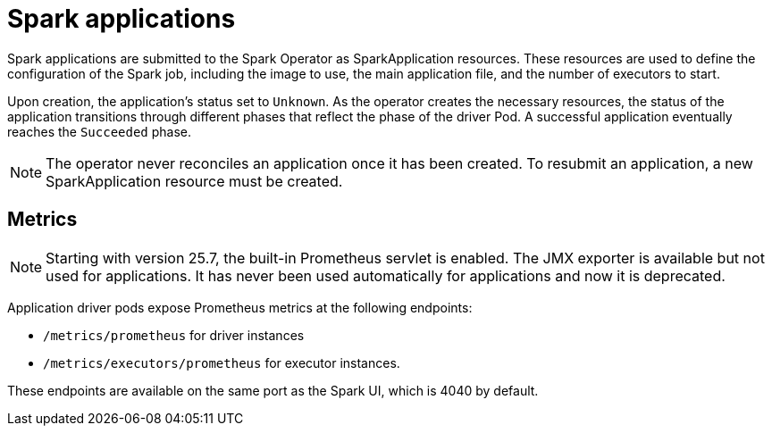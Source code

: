 = Spark applications

Spark applications are submitted to the Spark Operator as SparkApplication resources.
These resources are used to define the configuration of the Spark job, including the image to use, the main application file, and the number of executors to start.

Upon creation, the application's status set to `Unknown`.
As the operator creates the necessary resources, the status of the application transitions through different phases that reflect the phase of the driver Pod. A successful application eventually reaches the `Succeeded` phase.

NOTE: The operator never reconciles an application once it has been created.
To resubmit an application, a new SparkApplication resource must be created.

== Metrics

[NOTE]
====
Starting with version 25.7, the built-in Prometheus servlet is enabled.
The JMX exporter is available but not used for applications. It has never been used automatically for applications and now it is deprecated.
====

Application driver pods expose Prometheus metrics at the following endpoints:

* `/metrics/prometheus` for driver instances
* `/metrics/executors/prometheus` for executor instances.

These endpoints are available on the same port as the Spark UI, which is 4040 by default.
